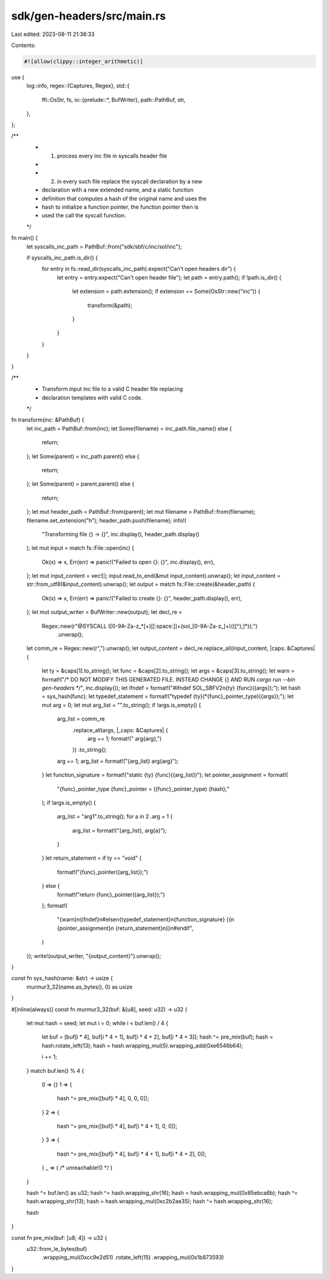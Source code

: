 sdk/gen-headers/src/main.rs
===========================

Last edited: 2023-08-11 21:38:33

Contents:

.. code-block:: rs

    #![allow(clippy::integer_arithmetic)]

use {
    log::info,
    regex::{Captures, Regex},
    std::{
        ffi::OsStr,
        fs,
        io::{prelude::*, BufWriter},
        path::PathBuf,
        str,
    },
};

/**
 * 1. process every inc file in syscalls header file
 *
 * 2. in every such file replace the syscall declaration by a new
 * declaration with a new extended name, and a static function
 * definition that computes a hash of the original name and uses the
 * hash to initialize a function pointer, the function pointer then is
 * used the call the syscall function.
 */
fn main() {
    let syscalls_inc_path = PathBuf::from("sdk/sbf/c/inc/sol/inc");

    if syscalls_inc_path.is_dir() {
        for entry in fs::read_dir(syscalls_inc_path).expect("Can't open headers dir") {
            let entry = entry.expect("Can't open header file");
            let path = entry.path();
            if !path.is_dir() {
                let extension = path.extension();
                if extension == Some(OsStr::new("inc")) {
                    transform(&path);
                }
            }
        }
    }
}

/**
 * Transform input inc file to a valid C header file replacing
 * declaration templates with valid C code.
 */
fn transform(inc: &PathBuf) {
    let inc_path = PathBuf::from(inc);
    let Some(filename) = inc_path.file_name() else {
        return;
    };
    let Some(parent) = inc_path.parent() else {
        return;
    };
    let Some(parent) = parent.parent() else {
        return;
    };
    let mut header_path = PathBuf::from(parent);
    let mut filename = PathBuf::from(filename);
    filename.set_extension("h");
    header_path.push(filename);
    info!(
        "Transforming file {} -> {}",
        inc.display(),
        header_path.display()
    );
    let mut input = match fs::File::open(inc) {
        Ok(x) => x,
        Err(err) => panic!("Failed to open {}: {}", inc.display(), err),
    };
    let mut input_content = vec![];
    input.read_to_end(&mut input_content).unwrap();
    let input_content = str::from_utf8(&input_content).unwrap();
    let output = match fs::File::create(&header_path) {
        Ok(x) => x,
        Err(err) => panic!("Failed to create {}: {}", header_path.display(), err),
    };
    let mut output_writer = BufWriter::new(output);
    let decl_re =
        Regex::new(r"@SYSCALL ([0-9A-Za-z_*]+)[[:space:]]+(sol_[0-9A-Za-z_]+)\(([^);]*)\);")
            .unwrap();
    let comm_re = Regex::new(r",").unwrap();
    let output_content = decl_re.replace_all(input_content, |caps: &Captures| {
        let ty = &caps[1].to_string();
        let func = &caps[2].to_string();
        let args = &caps[3].to_string();
        let warn = format!("/* DO NOT MODIFY THIS GENERATED FILE. INSTEAD CHANGE {} AND RUN `cargo run --bin gen-headers` */", inc.display());
        let ifndef = format!("#ifndef SOL_SBFV2\n{ty} {func}({args});");
        let hash = sys_hash(func);
        let typedef_statement = format!("typedef {ty}(*{func}_pointer_type)({args});");
        let mut arg = 0;
        let mut arg_list = "".to_string();
        if !args.is_empty() {
            arg_list = comm_re
                .replace_all(args, |_caps: &Captures| {
                    arg += 1;
                    format!(" arg{arg},")
                })
                .to_string();
            arg += 1;
            arg_list = format!("{arg_list} arg{arg}");
        }
        let function_signature = format!("static {ty} {func}({arg_list})");
        let pointer_assignment = format!(
            "{func}_pointer_type {func}_pointer = ({func}_pointer_type) {hash};"
        );
        if !args.is_empty() {
            arg_list = "arg1".to_string();
            for a in 2..arg + 1 {
                arg_list = format!("{arg_list}, arg{a}");
            }
        }
        let return_statement = if ty == "void" {
            format!("{func}_pointer({arg_list});")
        } else {
            format!("return {func}_pointer({arg_list});")
        };
        format!(
            "{warn}\n{ifndef}\n#else\n{typedef_statement}\n{function_signature} {{\n  {pointer_assignment}\n  {return_statement}\n}}\n#endif",
        )
    });
    write!(output_writer, "{output_content}").unwrap();
}

const fn sys_hash(name: &str) -> usize {
    murmur3_32(name.as_bytes(), 0) as usize
}

#[inline(always)]
const fn murmur3_32(buf: &[u8], seed: u32) -> u32 {
    let mut hash = seed;
    let mut i = 0;
    while i < buf.len() / 4 {
        let buf = [buf[i * 4], buf[i * 4 + 1], buf[i * 4 + 2], buf[i * 4 + 3]];
        hash ^= pre_mix(buf);
        hash = hash.rotate_left(13);
        hash = hash.wrapping_mul(5).wrapping_add(0xe6546b64);

        i += 1;
    }
    match buf.len() % 4 {
        0 => {}
        1 => {
            hash ^= pre_mix([buf[i * 4], 0, 0, 0]);
        }
        2 => {
            hash ^= pre_mix([buf[i * 4], buf[i * 4 + 1], 0, 0]);
        }
        3 => {
            hash ^= pre_mix([buf[i * 4], buf[i * 4 + 1], buf[i * 4 + 2], 0]);
        }
        _ => { /* unreachable!() */ }
    }

    hash ^= buf.len() as u32;
    hash ^= hash.wrapping_shr(16);
    hash = hash.wrapping_mul(0x85ebca6b);
    hash ^= hash.wrapping_shr(13);
    hash = hash.wrapping_mul(0xc2b2ae35);
    hash ^= hash.wrapping_shr(16);

    hash
}

const fn pre_mix(buf: [u8; 4]) -> u32 {
    u32::from_le_bytes(buf)
        .wrapping_mul(0xcc9e2d51)
        .rotate_left(15)
        .wrapping_mul(0x1b873593)
}


